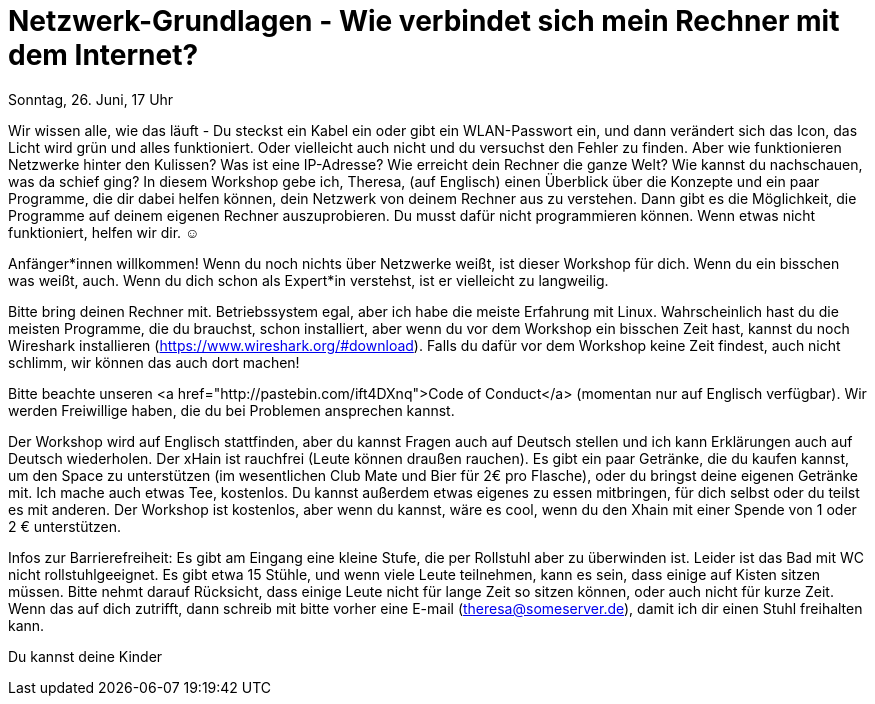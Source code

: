 = Netzwerk-Grundlagen - Wie verbindet sich mein Rechner mit dem Internet?

:published_at: 2016-06-24
:hp-tags: news

Sonntag, 26. Juni, 17 Uhr

Wir wissen alle, wie das läuft - Du steckst ein Kabel ein oder gibt ein WLAN-Passwort ein, und dann verändert sich das Icon, das Licht wird grün und alles funktioniert. Oder vielleicht auch nicht und du versuchst den Fehler zu finden.
Aber wie funktionieren Netzwerke hinter den Kulissen? Was ist eine IP-Adresse? Wie erreicht dein Rechner die ganze Welt? Wie kannst du nachschauen, was da schief ging?
In diesem Workshop gebe ich, Theresa, (auf Englisch) einen Überblick über die Konzepte und ein paar Programme, die dir dabei helfen können, dein Netzwerk von deinem Rechner aus zu verstehen. Dann gibt es die Möglichkeit, die Programme auf deinem eigenen Rechner auszuprobieren. Du musst dafür nicht programmieren können. Wenn etwas nicht funktioniert, helfen wir dir. ☺

Anfänger*innen willkommen! Wenn du noch nichts über Netzwerke weißt, ist dieser Workshop für dich. Wenn du ein bisschen was weißt, auch. Wenn du dich schon als Expert*in verstehst, ist er vielleicht zu langweilig.

Bitte bring deinen Rechner mit. Betriebssystem egal, aber ich habe die meiste Erfahrung mit Linux. Wahrscheinlich hast du die meisten Programme, die du brauchst, schon installiert, aber wenn du vor dem Workshop ein bisschen Zeit hast, kannst du noch Wireshark installieren (https://www.wireshark.org/#download). Falls du dafür vor dem Workshop keine Zeit findest, auch nicht schlimm, wir können das auch dort machen!

Bitte beachte unseren <a href="http://pastebin.com/ift4DXnq">Code of Conduct</a> (momentan nur auf Englisch verfügbar).
Wir werden Freiwillige haben, die du bei Problemen ansprechen kannst.

Der Workshop wird auf Englisch stattfinden, aber du kannst Fragen auch auf Deutsch stellen und ich kann Erklärungen auch auf Deutsch wiederholen.
Der xHain ist rauchfrei (Leute können draußen rauchen). Es gibt ein paar Getränke, die du kaufen kannst, um den Space zu unterstützen (im wesentlichen Club Mate und Bier für 2€ pro Flasche), oder du bringst deine eigenen Getränke mit. Ich mache auch etwas Tee, kostenlos. Du kannst außerdem etwas eigenes zu essen mitbringen, für dich selbst oder du teilst es mit anderen. Der Workshop ist kostenlos, aber wenn du kannst, wäre es cool, wenn du den Xhain mit einer Spende von 1 oder 2 € unterstützen.

Infos zur Barrierefreiheit: Es gibt am Eingang eine kleine Stufe, die per Rollstuhl aber zu überwinden ist. Leider ist das Bad mit WC nicht rollstuhlgeeignet. Es gibt etwa 15 Stühle, und wenn viele Leute teilnehmen, kann es sein, dass einige auf Kisten sitzen müssen. Bitte nehmt darauf Rücksicht, dass einige Leute nicht für lange Zeit so sitzen können, oder auch nicht für kurze Zeit. Wenn das auf dich zutrifft, dann schreib mit bitte vorher eine E-mail (theresa@someserver.de), damit ich dir einen Stuhl freihalten kann.

Du kannst deine Kinder 